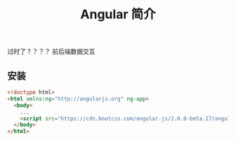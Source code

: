 #+TITLE: Angular 简介
#+DESCRIPTION: angular 简介
#+TAGS[]: angular 
#+CATEGORIES[]: 技术

过时了？？？？
前后端数据交互

** 安装
   #+begin_src html
     <!doctype html>
     <html xmlns:ng="http://angularjs.org" ng-app>
       <body>
         ...
         <script src="https://cdn.bootcss.com/angular.js/2.0.0-beta.17/angular2.dev.js"></script>
       </body>
     </html>
   #+end_src


